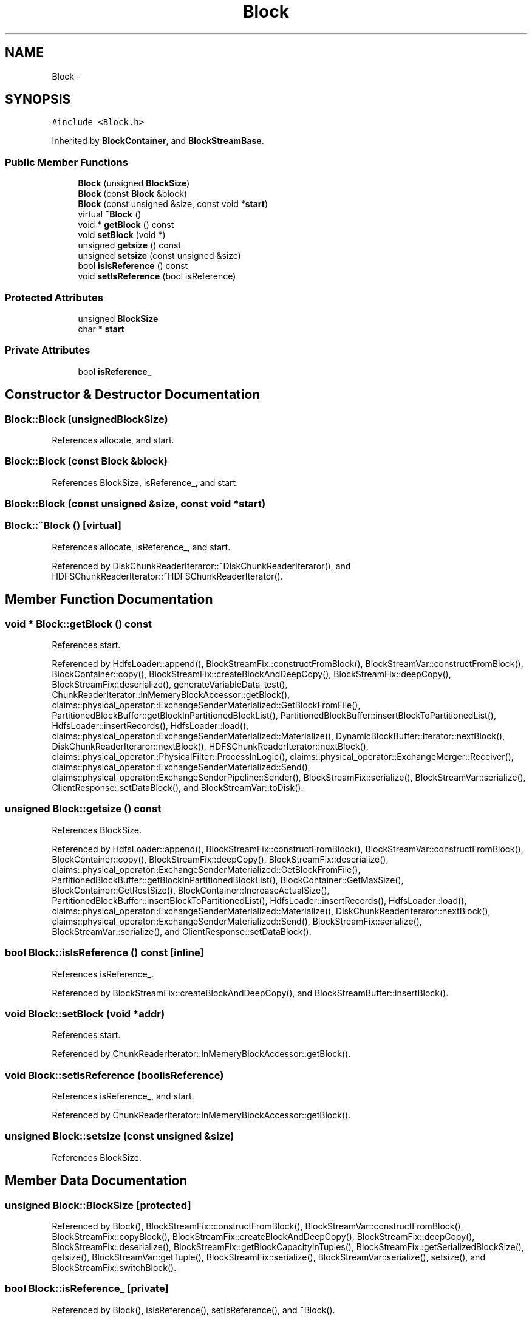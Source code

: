 .TH "Block" 3 "Thu Nov 12 2015" "Claims" \" -*- nroff -*-
.ad l
.nh
.SH NAME
Block \- 
.SH SYNOPSIS
.br
.PP
.PP
\fC#include <Block\&.h>\fP
.PP
Inherited by \fBBlockContainer\fP, and \fBBlockStreamBase\fP\&.
.SS "Public Member Functions"

.in +1c
.ti -1c
.RI "\fBBlock\fP (unsigned \fBBlockSize\fP)"
.br
.ti -1c
.RI "\fBBlock\fP (const \fBBlock\fP &block)"
.br
.ti -1c
.RI "\fBBlock\fP (const unsigned &size, const void *\fBstart\fP)"
.br
.ti -1c
.RI "virtual \fB~Block\fP ()"
.br
.ti -1c
.RI "void * \fBgetBlock\fP () const "
.br
.ti -1c
.RI "void \fBsetBlock\fP (void *)"
.br
.ti -1c
.RI "unsigned \fBgetsize\fP () const "
.br
.ti -1c
.RI "unsigned \fBsetsize\fP (const unsigned &size)"
.br
.ti -1c
.RI "bool \fBisIsReference\fP () const "
.br
.ti -1c
.RI "void \fBsetIsReference\fP (bool isReference)"
.br
.in -1c
.SS "Protected Attributes"

.in +1c
.ti -1c
.RI "unsigned \fBBlockSize\fP"
.br
.ti -1c
.RI "char * \fBstart\fP"
.br
.in -1c
.SS "Private Attributes"

.in +1c
.ti -1c
.RI "bool \fBisReference_\fP"
.br
.in -1c
.SH "Constructor & Destructor Documentation"
.PP 
.SS "Block::Block (unsignedBlockSize)"

.PP
References allocate, and start\&.
.SS "Block::Block (const \fBBlock\fP &block)"

.PP
References BlockSize, isReference_, and start\&.
.SS "Block::Block (const unsigned &size, const void *start)"

.SS "Block::~Block ()\fC [virtual]\fP"

.PP
References allocate, isReference_, and start\&.
.PP
Referenced by DiskChunkReaderIteraror::~DiskChunkReaderIteraror(), and HDFSChunkReaderIterator::~HDFSChunkReaderIterator()\&.
.SH "Member Function Documentation"
.PP 
.SS "void * Block::getBlock () const"

.PP
References start\&.
.PP
Referenced by HdfsLoader::append(), BlockStreamFix::constructFromBlock(), BlockStreamVar::constructFromBlock(), BlockContainer::copy(), BlockStreamFix::createBlockAndDeepCopy(), BlockStreamFix::deepCopy(), BlockStreamFix::deserialize(), generateVariableData_test(), ChunkReaderIterator::InMemeryBlockAccessor::getBlock(), claims::physical_operator::ExchangeSenderMaterialized::GetBlockFromFile(), PartitionedBlockBuffer::getBlockInPartitionedBlockList(), PartitionedBlockBuffer::insertBlockToPartitionedList(), HdfsLoader::insertRecords(), HdfsLoader::load(), claims::physical_operator::ExchangeSenderMaterialized::Materialize(), DynamicBlockBuffer::Iterator::nextBlock(), DiskChunkReaderIteraror::nextBlock(), HDFSChunkReaderIterator::nextBlock(), claims::physical_operator::PhysicalFilter::ProcessInLogic(), claims::physical_operator::ExchangeMerger::Receiver(), claims::physical_operator::ExchangeSenderMaterialized::Send(), claims::physical_operator::ExchangeSenderPipeline::Sender(), BlockStreamFix::serialize(), BlockStreamVar::serialize(), ClientResponse::setDataBlock(), and BlockStreamVar::toDisk()\&.
.SS "unsigned Block::getsize () const"

.PP
References BlockSize\&.
.PP
Referenced by HdfsLoader::append(), BlockStreamFix::constructFromBlock(), BlockStreamVar::constructFromBlock(), BlockContainer::copy(), BlockStreamFix::deepCopy(), BlockStreamFix::deserialize(), claims::physical_operator::ExchangeSenderMaterialized::GetBlockFromFile(), PartitionedBlockBuffer::getBlockInPartitionedBlockList(), BlockContainer::GetMaxSize(), BlockContainer::GetRestSize(), BlockContainer::IncreaseActualSize(), PartitionedBlockBuffer::insertBlockToPartitionedList(), HdfsLoader::insertRecords(), HdfsLoader::load(), claims::physical_operator::ExchangeSenderMaterialized::Materialize(), DiskChunkReaderIteraror::nextBlock(), claims::physical_operator::ExchangeSenderMaterialized::Send(), BlockStreamFix::serialize(), BlockStreamVar::serialize(), and ClientResponse::setDataBlock()\&.
.SS "bool Block::isIsReference () const\fC [inline]\fP"

.PP
References isReference_\&.
.PP
Referenced by BlockStreamFix::createBlockAndDeepCopy(), and BlockStreamBuffer::insertBlock()\&.
.SS "void Block::setBlock (void *addr)"

.PP
References start\&.
.PP
Referenced by ChunkReaderIterator::InMemeryBlockAccessor::getBlock()\&.
.SS "void Block::setIsReference (boolisReference)"

.PP
References isReference_, and start\&.
.PP
Referenced by ChunkReaderIterator::InMemeryBlockAccessor::getBlock()\&.
.SS "unsigned Block::setsize (const unsigned &size)"

.PP
References BlockSize\&.
.SH "Member Data Documentation"
.PP 
.SS "unsigned Block::BlockSize\fC [protected]\fP"

.PP
Referenced by Block(), BlockStreamFix::constructFromBlock(), BlockStreamVar::constructFromBlock(), BlockStreamFix::copyBlock(), BlockStreamFix::createBlockAndDeepCopy(), BlockStreamFix::deepCopy(), BlockStreamFix::deserialize(), BlockStreamFix::getBlockCapacityInTuples(), BlockStreamFix::getSerializedBlockSize(), getsize(), BlockStreamVar::getTuple(), BlockStreamFix::serialize(), BlockStreamVar::serialize(), setsize(), and BlockStreamFix::switchBlock()\&.
.SS "bool Block::isReference_\fC [private]\fP"

.PP
Referenced by Block(), isIsReference(), setIsReference(), and ~Block()\&.
.SS "char* Block::start\fC [protected]\fP"

.PP
Referenced by Block(), BlockStreamFix::BlockStreamFix(), BlockStreamVar::BlockStreamVar(), BlockStreamFix::constructFromBlock(), BlockStreamVar::constructFromBlock(), BlockStreamFix::copyBlock(), BlockStreamFix::deepCopy(), BlockStreamFix::deserialize(), BlockStreamFix::Empty(), getBlock(), BlockStreamFix::getBlockDataAddress(), BlockStreamVar::getTuple(), BlockStreamFix::getTuplesInBlock(), BlockStreamVar::insert(), BlockStreamFix::serialize(), BlockStreamVar::serialize(), setBlock(), BlockStreamFix::setEmpty(), setIsReference(), BlockStreamFix::switchBlock(), and ~Block()\&.

.SH "Author"
.PP 
Generated automatically by Doxygen for Claims from the source code\&.
